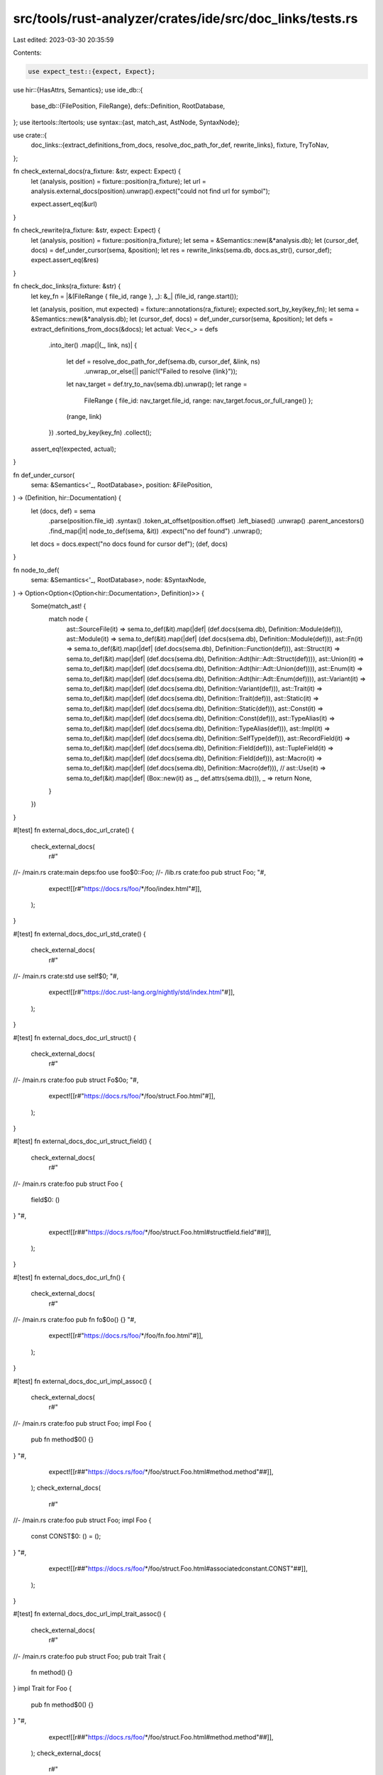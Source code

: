src/tools/rust-analyzer/crates/ide/src/doc_links/tests.rs
=========================================================

Last edited: 2023-03-30 20:35:59

Contents:

.. code-block:: rs

    use expect_test::{expect, Expect};
use hir::{HasAttrs, Semantics};
use ide_db::{
    base_db::{FilePosition, FileRange},
    defs::Definition,
    RootDatabase,
};
use itertools::Itertools;
use syntax::{ast, match_ast, AstNode, SyntaxNode};

use crate::{
    doc_links::{extract_definitions_from_docs, resolve_doc_path_for_def, rewrite_links},
    fixture, TryToNav,
};

fn check_external_docs(ra_fixture: &str, expect: Expect) {
    let (analysis, position) = fixture::position(ra_fixture);
    let url = analysis.external_docs(position).unwrap().expect("could not find url for symbol");

    expect.assert_eq(&url)
}

fn check_rewrite(ra_fixture: &str, expect: Expect) {
    let (analysis, position) = fixture::position(ra_fixture);
    let sema = &Semantics::new(&*analysis.db);
    let (cursor_def, docs) = def_under_cursor(sema, &position);
    let res = rewrite_links(sema.db, docs.as_str(), cursor_def);
    expect.assert_eq(&res)
}

fn check_doc_links(ra_fixture: &str) {
    let key_fn = |&(FileRange { file_id, range }, _): &_| (file_id, range.start());

    let (analysis, position, mut expected) = fixture::annotations(ra_fixture);
    expected.sort_by_key(key_fn);
    let sema = &Semantics::new(&*analysis.db);
    let (cursor_def, docs) = def_under_cursor(sema, &position);
    let defs = extract_definitions_from_docs(&docs);
    let actual: Vec<_> = defs
        .into_iter()
        .map(|(_, link, ns)| {
            let def = resolve_doc_path_for_def(sema.db, cursor_def, &link, ns)
                .unwrap_or_else(|| panic!("Failed to resolve {link}"));
            let nav_target = def.try_to_nav(sema.db).unwrap();
            let range =
                FileRange { file_id: nav_target.file_id, range: nav_target.focus_or_full_range() };
            (range, link)
        })
        .sorted_by_key(key_fn)
        .collect();
    assert_eq!(expected, actual);
}

fn def_under_cursor(
    sema: &Semantics<'_, RootDatabase>,
    position: &FilePosition,
) -> (Definition, hir::Documentation) {
    let (docs, def) = sema
        .parse(position.file_id)
        .syntax()
        .token_at_offset(position.offset)
        .left_biased()
        .unwrap()
        .parent_ancestors()
        .find_map(|it| node_to_def(sema, &it))
        .expect("no def found")
        .unwrap();
    let docs = docs.expect("no docs found for cursor def");
    (def, docs)
}

fn node_to_def(
    sema: &Semantics<'_, RootDatabase>,
    node: &SyntaxNode,
) -> Option<Option<(Option<hir::Documentation>, Definition)>> {
    Some(match_ast! {
        match node {
            ast::SourceFile(it)  => sema.to_def(&it).map(|def| (def.docs(sema.db), Definition::Module(def))),
            ast::Module(it)      => sema.to_def(&it).map(|def| (def.docs(sema.db), Definition::Module(def))),
            ast::Fn(it)          => sema.to_def(&it).map(|def| (def.docs(sema.db), Definition::Function(def))),
            ast::Struct(it)      => sema.to_def(&it).map(|def| (def.docs(sema.db), Definition::Adt(hir::Adt::Struct(def)))),
            ast::Union(it)       => sema.to_def(&it).map(|def| (def.docs(sema.db), Definition::Adt(hir::Adt::Union(def)))),
            ast::Enum(it)        => sema.to_def(&it).map(|def| (def.docs(sema.db), Definition::Adt(hir::Adt::Enum(def)))),
            ast::Variant(it)     => sema.to_def(&it).map(|def| (def.docs(sema.db), Definition::Variant(def))),
            ast::Trait(it)       => sema.to_def(&it).map(|def| (def.docs(sema.db), Definition::Trait(def))),
            ast::Static(it)      => sema.to_def(&it).map(|def| (def.docs(sema.db), Definition::Static(def))),
            ast::Const(it)       => sema.to_def(&it).map(|def| (def.docs(sema.db), Definition::Const(def))),
            ast::TypeAlias(it)   => sema.to_def(&it).map(|def| (def.docs(sema.db), Definition::TypeAlias(def))),
            ast::Impl(it)        => sema.to_def(&it).map(|def| (def.docs(sema.db), Definition::SelfType(def))),
            ast::RecordField(it) => sema.to_def(&it).map(|def| (def.docs(sema.db), Definition::Field(def))),
            ast::TupleField(it)  => sema.to_def(&it).map(|def| (def.docs(sema.db), Definition::Field(def))),
            ast::Macro(it)       => sema.to_def(&it).map(|def| (def.docs(sema.db), Definition::Macro(def))),
            // ast::Use(it) => sema.to_def(&it).map(|def| (Box::new(it) as _, def.attrs(sema.db))),
            _ => return None,
        }
    })
}

#[test]
fn external_docs_doc_url_crate() {
    check_external_docs(
        r#"
//- /main.rs crate:main deps:foo
use foo$0::Foo;
//- /lib.rs crate:foo
pub struct Foo;
"#,
        expect![[r#"https://docs.rs/foo/*/foo/index.html"#]],
    );
}

#[test]
fn external_docs_doc_url_std_crate() {
    check_external_docs(
        r#"
//- /main.rs crate:std
use self$0;
"#,
        expect![[r#"https://doc.rust-lang.org/nightly/std/index.html"#]],
    );
}

#[test]
fn external_docs_doc_url_struct() {
    check_external_docs(
        r#"
//- /main.rs crate:foo
pub struct Fo$0o;
"#,
        expect![[r#"https://docs.rs/foo/*/foo/struct.Foo.html"#]],
    );
}

#[test]
fn external_docs_doc_url_struct_field() {
    check_external_docs(
        r#"
//- /main.rs crate:foo
pub struct Foo {
    field$0: ()
}
"#,
        expect![[r##"https://docs.rs/foo/*/foo/struct.Foo.html#structfield.field"##]],
    );
}

#[test]
fn external_docs_doc_url_fn() {
    check_external_docs(
        r#"
//- /main.rs crate:foo
pub fn fo$0o() {}
"#,
        expect![[r#"https://docs.rs/foo/*/foo/fn.foo.html"#]],
    );
}

#[test]
fn external_docs_doc_url_impl_assoc() {
    check_external_docs(
        r#"
//- /main.rs crate:foo
pub struct Foo;
impl Foo {
    pub fn method$0() {}
}
"#,
        expect![[r##"https://docs.rs/foo/*/foo/struct.Foo.html#method.method"##]],
    );
    check_external_docs(
        r#"
//- /main.rs crate:foo
pub struct Foo;
impl Foo {
    const CONST$0: () = ();
}
"#,
        expect![[r##"https://docs.rs/foo/*/foo/struct.Foo.html#associatedconstant.CONST"##]],
    );
}

#[test]
fn external_docs_doc_url_impl_trait_assoc() {
    check_external_docs(
        r#"
//- /main.rs crate:foo
pub struct Foo;
pub trait Trait {
    fn method() {}
}
impl Trait for Foo {
    pub fn method$0() {}
}
"#,
        expect![[r##"https://docs.rs/foo/*/foo/struct.Foo.html#method.method"##]],
    );
    check_external_docs(
        r#"
//- /main.rs crate:foo
pub struct Foo;
pub trait Trait {
    const CONST: () = ();
}
impl Trait for Foo {
    const CONST$0: () = ();
}
"#,
        expect![[r##"https://docs.rs/foo/*/foo/struct.Foo.html#associatedconstant.CONST"##]],
    );
    check_external_docs(
        r#"
//- /main.rs crate:foo
pub struct Foo;
pub trait Trait {
    type Type;
}
impl Trait for Foo {
    type Type$0 = ();
}
"#,
        expect![[r##"https://docs.rs/foo/*/foo/struct.Foo.html#associatedtype.Type"##]],
    );
}

#[test]
fn external_docs_doc_url_trait_assoc() {
    check_external_docs(
        r#"
//- /main.rs crate:foo
pub trait Foo {
    fn method$0();
}
"#,
        expect![[r##"https://docs.rs/foo/*/foo/trait.Foo.html#tymethod.method"##]],
    );
    check_external_docs(
        r#"
//- /main.rs crate:foo
pub trait Foo {
    const CONST$0: ();
}
"#,
        expect![[r##"https://docs.rs/foo/*/foo/trait.Foo.html#associatedconstant.CONST"##]],
    );
    check_external_docs(
        r#"
//- /main.rs crate:foo
pub trait Foo {
    type Type$0;
}
"#,
        expect![[r##"https://docs.rs/foo/*/foo/trait.Foo.html#associatedtype.Type"##]],
    );
}

#[test]
fn external_docs_trait() {
    check_external_docs(
        r#"
//- /main.rs crate:foo
trait Trait$0 {}
"#,
        expect![[r#"https://docs.rs/foo/*/foo/trait.Trait.html"#]],
    )
}

#[test]
fn external_docs_module() {
    check_external_docs(
        r#"
//- /main.rs crate:foo
pub mod foo {
    pub mod ba$0r {}
}
"#,
        expect![[r#"https://docs.rs/foo/*/foo/foo/bar/index.html"#]],
    )
}

#[test]
fn external_docs_reexport_order() {
    check_external_docs(
        r#"
//- /main.rs crate:foo
pub mod wrapper {
    pub use module::Item;

    pub mod module {
        pub struct Item;
    }
}

fn foo() {
    let bar: wrapper::It$0em;
}
        "#,
        expect![[r#"https://docs.rs/foo/*/foo/wrapper/module/struct.Item.html"#]],
    )
}

#[test]
fn doc_links_items_simple() {
    check_doc_links(
        r#"
//- /main.rs crate:main deps:krate
/// [`krate`]
//! [`Trait`]
//! [`function`]
//! [`CONST`]
//! [`STATIC`]
//! [`Struct`]
//! [`Enum`]
//! [`Union`]
//! [`Type`]
//! [`module`]
use self$0;

const CONST: () = ();
   // ^^^^^ CONST
static STATIC: () = ();
    // ^^^^^^ STATIC
trait Trait {
   // ^^^^^ Trait
}
fn function() {}
// ^^^^^^^^ function
struct Struct;
    // ^^^^^^ Struct
enum Enum {}
  // ^^^^ Enum
union Union {__: ()}
   // ^^^^^ Union
type Type = ();
  // ^^^^ Type
mod module {}
 // ^^^^^^ module
//- /krate.rs crate:krate
// empty
//^file krate
"#,
    )
}

#[test]
fn doc_links_inherent_impl_items() {
    check_doc_links(
        r#"
// /// [`Struct::CONST`]
// /// [`Struct::function`]
/// FIXME #9694
struct Struct$0;

impl Struct {
    const CONST: () = ();
    fn function() {}
}
"#,
    )
}

#[test]
fn doc_links_trait_impl_items() {
    check_doc_links(
        r#"
trait Trait {
    type Type;
    const CONST: usize;
    fn function();
}
// /// [`Struct::Type`]
// /// [`Struct::CONST`]
// /// [`Struct::function`]
/// FIXME #9694
struct Struct$0;

impl Trait for Struct {
    type Type = ();
    const CONST: () = ();
    fn function() {}
}
"#,
    )
}

#[test]
fn doc_links_trait_items() {
    check_doc_links(
        r#"
/// [`Trait`]
/// [`Trait::Type`]
/// [`Trait::CONST`]
/// [`Trait::function`]
trait Trait$0 {
   // ^^^^^ Trait
type Type;
  // ^^^^ Trait::Type
const CONST: usize;
   // ^^^^^ Trait::CONST
fn function();
// ^^^^^^^^ Trait::function
}
    "#,
    )
}

#[test]
fn rewrite_html_root_url() {
    check_rewrite(
        r#"
//- /main.rs crate:foo
#![doc(arbitrary_attribute = "test", html_root_url = "https:/example.com", arbitrary_attribute2)]

pub mod foo {
    pub struct Foo;
}
/// [Foo](foo::Foo)
pub struct B$0ar
"#,
        expect![[r#"[Foo](https://example.com/foo/foo/struct.Foo.html)"#]],
    );
}

#[test]
fn rewrite_on_field() {
    check_rewrite(
        r#"
//- /main.rs crate:foo
pub struct Foo {
    /// [Foo](struct.Foo.html)
    fie$0ld: ()
}
"#,
        expect![[r#"[Foo](https://docs.rs/foo/*/foo/struct.Foo.html)"#]],
    );
}

#[test]
fn rewrite_struct() {
    check_rewrite(
        r#"
//- /main.rs crate:foo
/// [Foo]
pub struct $0Foo;
"#,
        expect![[r#"[Foo](https://docs.rs/foo/*/foo/struct.Foo.html)"#]],
    );
    check_rewrite(
        r#"
//- /main.rs crate:foo
/// [`Foo`]
pub struct $0Foo;
"#,
        expect![[r#"[`Foo`](https://docs.rs/foo/*/foo/struct.Foo.html)"#]],
    );
    check_rewrite(
        r#"
//- /main.rs crate:foo
/// [Foo](struct.Foo.html)
pub struct $0Foo;
"#,
        expect![[r#"[Foo](https://docs.rs/foo/*/foo/struct.Foo.html)"#]],
    );
    check_rewrite(
        r#"
//- /main.rs crate:foo
/// [struct Foo](struct.Foo.html)
pub struct $0Foo;
"#,
        expect![[r#"[struct Foo](https://docs.rs/foo/*/foo/struct.Foo.html)"#]],
    );
    check_rewrite(
        r#"
//- /main.rs crate:foo
/// [my Foo][foo]
///
/// [foo]: Foo
pub struct $0Foo;
"#,
        expect![[r#"[my Foo](https://docs.rs/foo/*/foo/struct.Foo.html)"#]],
    );
    check_rewrite(
        r#"
//- /main.rs crate:foo
/// [`foo`]
///
/// [`foo`]: Foo
pub struct $0Foo;
"#,
        expect![["[`foo`]"]],
    );
}


